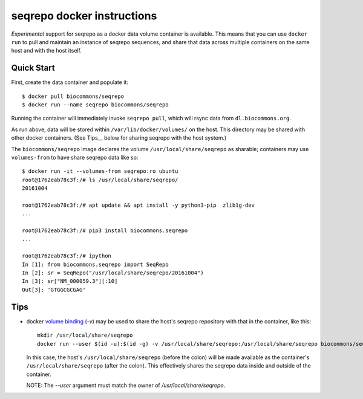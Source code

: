 seqrepo docker instructions
!!!!!!!!!!!!!!!!!!!!!!!!!!!

*Experimental* support for seqrepo as a docker data volume container
is available.  This means that you can use ``docker run`` to pull and
maintain an instance of seqrepo sequences, and share that data across
multiple containers on the same host and with the host itself.


Quick Start
@@@@@@@@@@@

First, create the data container and populate it::
  
  $ docker pull biocommons/seqrepo
  $ docker run --name seqrepo biocommons/seqrepo

Running the container will immediately invoke ``seqrepo pull``, which
will rsync data from ``dl.biocommons.org``.

As run above, data will be stored within ``/var/lib/docker/volumes/``
on the host. This directory may be shared with other docker
containers. (See Tips__ below for sharing seqrepo with the host
system.)

The ``biocommons/seqrepo`` image declares the volume
``/usr/local/share/seqrepo`` as sharable; containers may use
``volumes-from`` to have share seqrepo data like so::

  $ docker run -it --volumes-from seqrepo:ro ubuntu 
  root@1762eab78c3f:/# ls /usr/local/share/seqrepo/
  20161004

  root@1762eab78c3f:/# apt update && apt install -y python3-pip  zlib1g-dev
  ...

  root@1762eab78c3f:/# pip3 install biocommons.seqrepo
  ...

  root@1762eab78c3f:/# ipython
  In [1]: from biocommons.seqrepo import SeqRepo
  In [2]: sr = SeqRepo("/usr/local/share/seqrepo/20161004")
  In [3]: sr["NM_000059.3"][:10]
  Out[3]: 'GTGGCGCGAG'




Tips
@@@@

* docker `volume binding
  <https://docs.docker.com/engine/reference/run/#volume-shared-filesystems>`_
  (`-v`) may be used to share the host's seqrepo repository with that
  in the container, like this::

    mkdir /usr/local/share/seqrepo
    docker run --user $(id -u):$(id -g) -v /usr/local/share/seqrepo:/usr/local/share/seqrepo biocommons/seqrepo

  In this case, the host's ``/usr/local/share/seqrepo`` (before the
  colon) will be made available as the container's
  ``/usr/local/share/seqrepo`` (after the colon).  This effectively
  shares the seqrepo data inside and outside of the container.

  NOTE: The `--user` argument must match the owner of `/usr/local/share/seqrepo`.
